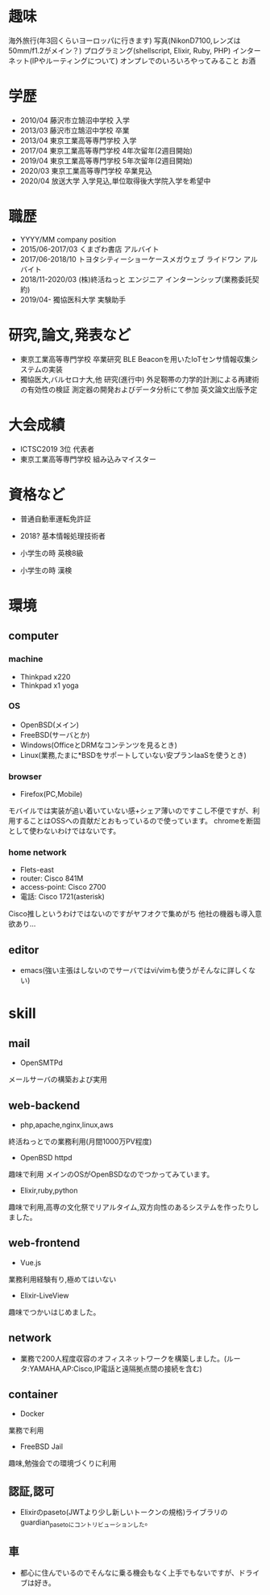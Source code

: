 * 趣味
海外旅行(年3回くらいヨーロッパに行きます)
写真(NikonD7100,レンズは50mm/f1.2がメイン？)
プログラミング(shellscript, Elixir, Ruby, PHP)
インターネット(IPやルーティングについて)
オンプレでのいろいろやってみること
お酒

* 学歴
- 2010/04 藤沢市立鵠沼中学校 入学
- 2013/03 藤沢市立鵠沼中学校 卒業
- 2013/04 東京工業高等専門学校 入学
- 2017/04 東京工業高等専門学校 4年次留年(2週目開始)
- 2019/04 東京工業高等専門学校 5年次留年(2週目開始)
- 2020/03 東京工業高等専門学校 卒業見込
- 2020/04 放送大学 入学見込,単位取得後大学院入学を希望中

* 職歴
- YYYY/MM company position
- 2015/06-2017/03 くまざわ書店 アルバイト
- 2017/06-2018/10 トヨタシティーショーケースメガウェブ ライドワン アルバイト
- 2018/11-2020/03 (株)終活ねっと エンジニア インターンシップ(業務委託契約)
- 2019/04- 獨協医科大学 実験助手

* 研究,論文,発表など
- 東京工業高等専門学校 卒業研究 BLE Beaconを用いたIoTセンサ情報収集システムの実装
- 獨協医大,バルセロナ大,他 研究(進行中) 外足靭帯の力学的計測による再建術の有効性の検証 測定器の開発およびデータ分析にて参加 英文論文出版予定

* 大会成績
- ICTSC2019 3位 代表者
- 東京工業高等専門学校 組み込みマイスター



* 資格など
- 普通自動車運転免許証
- 2018? 基本情報処理技術者

- 小学生の時 英検8級
- 小学生の時 漢検

* 環境
** computer
*** machine
- Thinkpad x220
- Thinkpad x1 yoga
*** OS
- OpenBSD(メイン)
- FreeBSD(サーバとか)
- Windows(OfficeとDRMなコンテンツを見るとき)
- Linux(業務,たまに*BSDをサポートしていない安プランIaaSを使うとき)
*** browser
- Firefox(PC,Mobile)
モバイルでは実装が追い着いていない感+シェア薄いのですこし不便ですが、利用することはOSSへの貢献だとおもっているので使っています。
chromeを断固として使わないわけではないです。
*** home network
- Flets-east
- router: Cisco 841M
- access-point: Cisco 2700
- 電話: Cisco 1721(asterisk)
Cisco推しというわけではないのですがヤフオクで集めがち
他社の機器も導入意欲あり...
** editor
- emacs(強い主張はしないのでサーバではvi/vimも使うがそんなに詳しくない)

* skill
** mail
- OpenSMTPd
メールサーバの構築および実用
** web-backend
- php,apache,nginx,linux,aws
終活ねっとでの業務利用(月間1000万PV程度)
- OpenBSD httpd
趣味で利用 メインのOSがOpenBSDなのでつかってみています。
- Elixir,ruby,python
趣味で利用,高専の文化祭でリアルタイム,双方向性のあるシステムを作ったりしました。
** web-frontend
- Vue.js
業務利用経験有り,極めてはいない
- Elixir-LiveView
趣味でつかいはじめました。
** network
- 業務で200人程度収容のオフィスネットワークを構築しました。(ルータ:YAMAHA,AP:Cisco,IP電話と遠隔拠点間の接続を含む)
** container
- Docker
業務で利用
- FreeBSD Jail
趣味,勉強会での環境づくりに利用
** 認証,認可
- Elixirのpaseto(JWTより少し新しいトークンの規格)ライブラリのguardian_pasetoにコントリビューションした。
** 車
- 都心に住んでいるのでそんなに乗る機会もなく上手でもないですが、ドライブは好き。
